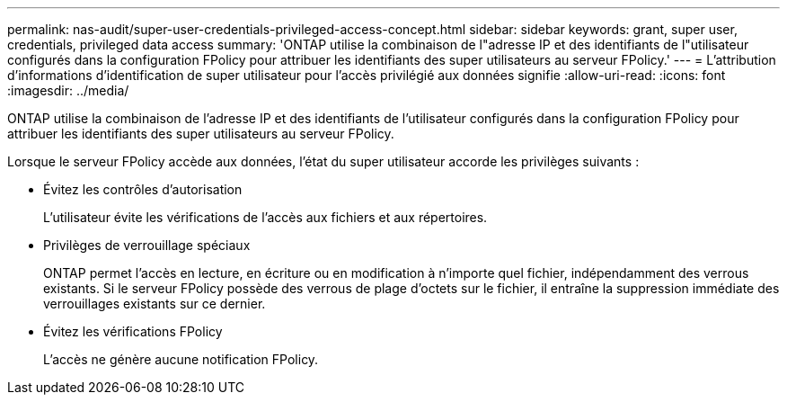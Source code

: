 ---
permalink: nas-audit/super-user-credentials-privileged-access-concept.html 
sidebar: sidebar 
keywords: grant, super user, credentials, privileged data access 
summary: 'ONTAP utilise la combinaison de l"adresse IP et des identifiants de l"utilisateur configurés dans la configuration FPolicy pour attribuer les identifiants des super utilisateurs au serveur FPolicy.' 
---
= L'attribution d'informations d'identification de super utilisateur pour l'accès privilégié aux données signifie
:allow-uri-read: 
:icons: font
:imagesdir: ../media/


[role="lead"]
ONTAP utilise la combinaison de l'adresse IP et des identifiants de l'utilisateur configurés dans la configuration FPolicy pour attribuer les identifiants des super utilisateurs au serveur FPolicy.

Lorsque le serveur FPolicy accède aux données, l'état du super utilisateur accorde les privilèges suivants :

* Évitez les contrôles d'autorisation
+
L'utilisateur évite les vérifications de l'accès aux fichiers et aux répertoires.

* Privilèges de verrouillage spéciaux
+
ONTAP permet l'accès en lecture, en écriture ou en modification à n'importe quel fichier, indépendamment des verrous existants. Si le serveur FPolicy possède des verrous de plage d'octets sur le fichier, il entraîne la suppression immédiate des verrouillages existants sur ce dernier.

* Évitez les vérifications FPolicy
+
L'accès ne génère aucune notification FPolicy.


